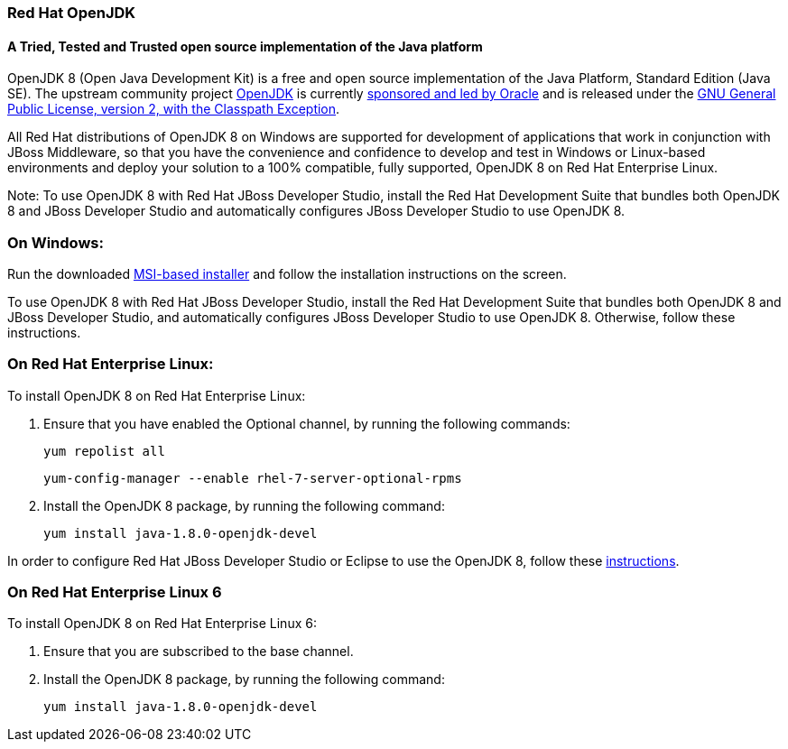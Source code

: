 :awestruct-layout: microsite-2
:awestruct-interpolate: true
:awestruct-id: microsite-id
:awestruct-graphic: "http://static.jboss.org/images/rhd/minipage/RHDev_pageimage_openjdk_16jun2016.png"

// Microsite title
### Red Hat OpenJDK

// Microsite subtitle
#### A Tried, Tested and Trusted open source implementation of the Java platform

OpenJDK 8 (Open Java Development Kit) is a free and open source implementation of the Java Platform, Standard Edition (Java SE). The upstream community project http://openjdk.java.net/[OpenJDK] is currently http://openjdk.java.net/bylaws[sponsored and led by Oracle] and is released under the http://openjdk.java.net/legal/gplv2+ce.html[GNU General Public License, version 2, with the Classpath Exception].

All Red Hat distributions of OpenJDK 8 on Windows are supported for development of applications that work in conjunction with JBoss Middleware, so that you have the convenience and confidence to develop and test in Windows or Linux-based environments and deploy your solution to a 100% compatible, fully supported, OpenJDK 8 on Red Hat Enterprise Linux.

Note: To use OpenJDK 8 with Red Hat JBoss Developer Studio, install the Red Hat Development Suite that bundles both OpenJDK 8 and JBoss Developer Studio and automatically configures JBoss Developer Studio to use OpenJDK 8.

### On Windows:

Run the downloaded https://developers.redhat.com/download-manager/file/java-1.8.0-openjdk-1.8.0.111-1.b15.redhat.windows.x86_64.msi[MSI-based installer] and follow the installation instructions on the screen.

To use OpenJDK 8 with Red Hat JBoss Developer Studio, install the Red Hat Development Suite that bundles both OpenJDK 8 and JBoss Developer Studio, and automatically configures JBoss Developer Studio to use OpenJDK 8. Otherwise, follow these instructions.

### On Red Hat Enterprise Linux:

To install OpenJDK 8 on Red Hat Enterprise Linux:

. Ensure that you have enabled the Optional channel, by running the following commands:

    yum repolist all

    yum-config-manager --enable rhel-7-server-optional-rpms

. Install the OpenJDK 8 package, by running the following command:

    yum install java-1.8.0-openjdk-devel

In order to configure Red Hat JBoss Developer Studio or Eclipse to use the OpenJDK 8, follow these http://help.eclipse.org/mars/index.jsp?topic=%2Forg.eclipse.jdt.doc.user%2Ftasks%2Ftasks-JREs.htm&cp=1_3_5[instructions].

### On Red Hat Enterprise Linux 6

To install OpenJDK 8 on Red Hat Enterprise Linux 6:

. Ensure that you are subscribed to the base channel.

. Install the OpenJDK 8 package, by running the following command:

    yum install java-1.8.0-openjdk-devel

